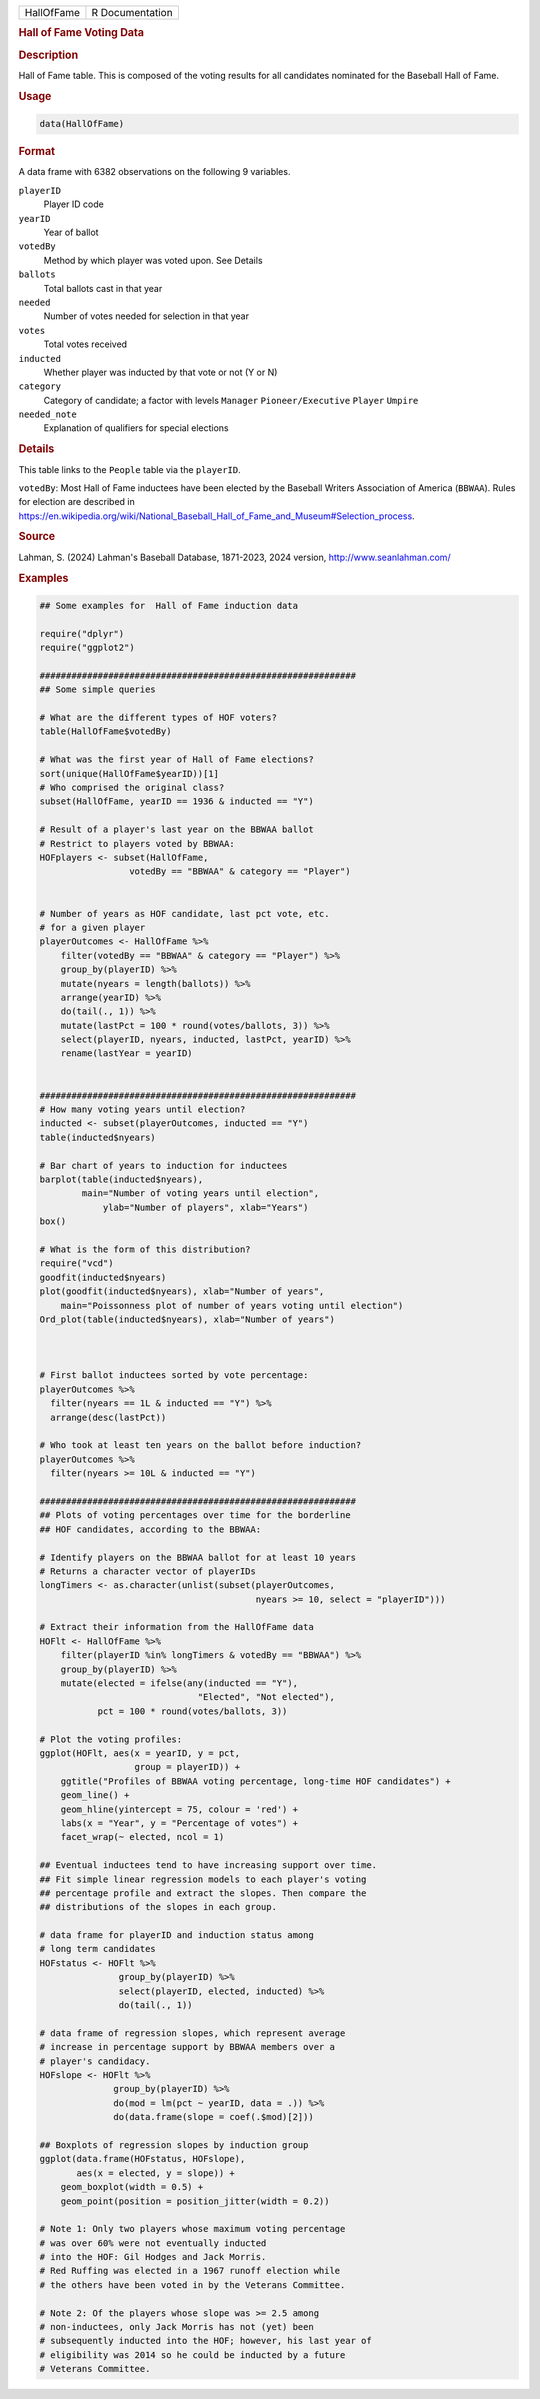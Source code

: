.. container::

   .. container::

      ========== ===============
      HallOfFame R Documentation
      ========== ===============

      .. rubric:: Hall of Fame Voting Data
         :name: hall-of-fame-voting-data

      .. rubric:: Description
         :name: description

      Hall of Fame table. This is composed of the voting results for all
      candidates nominated for the Baseball Hall of Fame.

      .. rubric:: Usage
         :name: usage

      .. code:: R

         data(HallOfFame)

      .. rubric:: Format
         :name: format

      A data frame with 6382 observations on the following 9 variables.

      ``playerID``
         Player ID code

      ``yearID``
         Year of ballot

      ``votedBy``
         Method by which player was voted upon. See Details

      ``ballots``
         Total ballots cast in that year

      ``needed``
         Number of votes needed for selection in that year

      ``votes``
         Total votes received

      ``inducted``
         Whether player was inducted by that vote or not (Y or N)

      ``category``
         Category of candidate; a factor with levels ``Manager``
         ``Pioneer/Executive`` ``Player`` ``Umpire``

      ``needed_note``
         Explanation of qualifiers for special elections

      .. rubric:: Details
         :name: details

      This table links to the ``People`` table via the ``playerID``.

      ``votedBy``: Most Hall of Fame inductees have been elected by the
      Baseball Writers Association of America (``BBWAA``). Rules for
      election are described in
      https://en.wikipedia.org/wiki/National_Baseball_Hall_of_Fame_and_Museum#Selection_process.

      .. rubric:: Source
         :name: source

      Lahman, S. (2024) Lahman's Baseball Database, 1871-2023, 2024
      version, http://www.seanlahman.com/

      .. rubric:: Examples
         :name: examples

      .. code:: R

         ## Some examples for  Hall of Fame induction data

         require("dplyr")
         require("ggplot2")

         ############################################################
         ## Some simple queries

         # What are the different types of HOF voters?
         table(HallOfFame$votedBy)

         # What was the first year of Hall of Fame elections?
         sort(unique(HallOfFame$yearID))[1]
         # Who comprised the original class?
         subset(HallOfFame, yearID == 1936 & inducted == "Y")

         # Result of a player's last year on the BBWAA ballot
         # Restrict to players voted by BBWAA:
         HOFplayers <- subset(HallOfFame, 
                          votedBy == "BBWAA" & category == "Player")


         # Number of years as HOF candidate, last pct vote, etc.
         # for a given player
         playerOutcomes <- HallOfFame %>%
             filter(votedBy == "BBWAA" & category == "Player") %>%
             group_by(playerID) %>%
             mutate(nyears = length(ballots)) %>%
             arrange(yearID) %>%
             do(tail(., 1)) %>%
             mutate(lastPct = 100 * round(votes/ballots, 3)) %>%
             select(playerID, nyears, inducted, lastPct, yearID) %>%
             rename(lastYear = yearID)


         ############################################################
         # How many voting years until election?
         inducted <- subset(playerOutcomes, inducted == "Y")
         table(inducted$nyears)

         # Bar chart of years to induction for inductees
         barplot(table(inducted$nyears), 
                 main="Number of voting years until election",
                     ylab="Number of players", xlab="Years")
         box()

         # What is the form of this distribution?
         require("vcd")
         goodfit(inducted$nyears)
         plot(goodfit(inducted$nyears), xlab="Number of years",
             main="Poissonness plot of number of years voting until election")
         Ord_plot(table(inducted$nyears), xlab="Number of years")



         # First ballot inductees sorted by vote percentage:
         playerOutcomes %>%
           filter(nyears == 1L & inducted == "Y") %>%
           arrange(desc(lastPct))

         # Who took at least ten years on the ballot before induction?
         playerOutcomes %>%
           filter(nyears >= 10L & inducted == "Y")

         ############################################################
         ## Plots of voting percentages over time for the borderline
         ## HOF candidates, according to the BBWAA:

         # Identify players on the BBWAA ballot for at least 10 years
         # Returns a character vector of playerIDs
         longTimers <- as.character(unlist(subset(playerOutcomes,
                                                  nyears >= 10, select = "playerID")))

         # Extract their information from the HallOfFame data
         HOFlt <- HallOfFame %>% 
             filter(playerID %in% longTimers & votedBy == "BBWAA") %>%
             group_by(playerID) %>%
             mutate(elected = ifelse(any(inducted == "Y"), 
                                       "Elected", "Not elected"),
                    pct = 100 * round(votes/ballots, 3))

         # Plot the voting profiles:
         ggplot(HOFlt, aes(x = yearID, y = pct,
                           group = playerID)) +
             ggtitle("Profiles of BBWAA voting percentage, long-time HOF candidates") +
             geom_line() +
             geom_hline(yintercept = 75, colour = 'red') +
             labs(x = "Year", y = "Percentage of votes") +
             facet_wrap(~ elected, ncol = 1)
             
         ## Eventual inductees tend to have increasing support over time.
         ## Fit simple linear regression models to each player's voting
         ## percentage profile and extract the slopes. Then compare the
         ## distributions of the slopes in each group.

         # data frame for playerID and induction status among
         # long term candidates
         HOFstatus <- HOFlt %>% 
                        group_by(playerID) %>%
                        select(playerID, elected, inducted) %>%
                        do(tail(., 1))

         # data frame of regression slopes, which represent average
         # increase in percentage support by BBWAA members over a
         # player's candidacy.
         HOFslope <- HOFlt %>%
                       group_by(playerID) %>%
                       do(mod = lm(pct ~ yearID, data = .)) %>%
                       do(data.frame(slope = coef(.$mod)[2]))

         ## Boxplots of regression slopes by induction group
         ggplot(data.frame(HOFstatus, HOFslope), 
                aes(x = elected, y = slope)) +
             geom_boxplot(width = 0.5) +
             geom_point(position = position_jitter(width = 0.2))

         # Note 1: Only two players whose maximum voting percentage
         # was over 60% were not eventually inducted
         # into the HOF: Gil Hodges and Jack Morris. 
         # Red Ruffing was elected in a 1967 runoff election while
         # the others have been voted in by the Veterans Committee. 

         # Note 2: Of the players whose slope was >= 2.5 among 
         # non-inductees, only Jack Morris has not (yet) been 
         # subsequently inducted into the HOF; however, his last year of
         # eligibility was 2014 so he could be inducted by a future
         # Veterans Committee.
